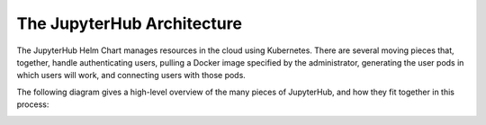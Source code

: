 The JupyterHub Architecture
===========================

The JupyterHub Helm Chart manages resources in the cloud using Kubernetes.
There are several moving pieces that, together, handle authenticating users,
pulling a Docker image specified by the administrator, generating the user
pods in which users will work, and connecting users with those pods.

The following diagram gives a high-level overview of the many pieces of
JupyterHub, and how they fit together in this process:

.. image:: ../_static/images/architecture.png
   :align: center
